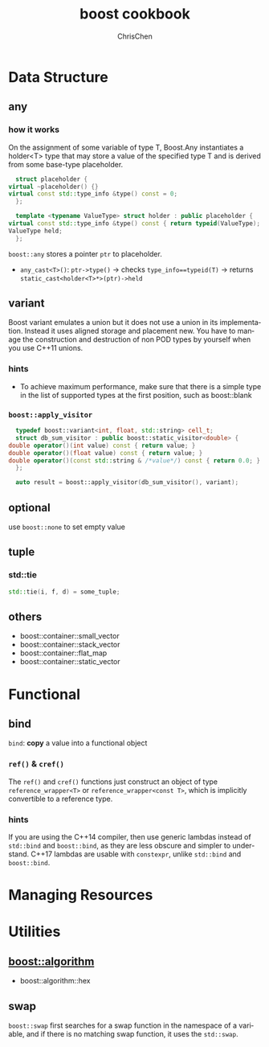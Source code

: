 #+TITLE: boost cookbook
#+KEYWORDS: c++, boost
#+OPTIONS: H:3 toc:2 num:3 ^:nil
#+LANGUAGE: en-US
#+AUTHOR: ChrisChen
#+EMAIL: ChrisChen3121@gmail.com
#+SELECT_TAGS: export
#+EXCLUDE_TAGS: noexport

* Data Structure
** any
*** how it works
    On the assignment of some variable of type T, Boost.Any instantiates a holder<T> type that may store
    a value of the specified type T and is derived from some base-type placeholder.
    #+BEGIN_SRC cpp
      struct placeholder {
	virtual ~placeholder() {}
	virtual const std::type_info &type() const = 0;
      };

      template <typename ValueType> struct holder : public placeholder {
	virtual const std::type_info &type() const { return typeid(ValueType); }
	ValueType held;
      };
    #+END_SRC
    ~boost::any~ stores a pointer ~ptr~ to placeholder.
    - ~any_cast<T>()~: ~ptr->type()~ -> checks ~type_info==typeid(T)~ -> returns ~static_cast<holder<T>*>(ptr)->held~

** variant
   Boost variant emulates a union but it does not use a union in its implementation. Instead it uses aligned storage and placement new.
   You have to manage the construction and destruction of non POD types by yourself when you use C++11 unions.
*** hints
    - To achieve maximum performance, make sure that there is a simple type in the list of supported types at the first position, such as boost::blank
*** ~boost::apply_visitor~
    #+BEGIN_SRC cpp
      typedef boost::variant<int, float, std::string> cell_t;
      struct db_sum_visitor : public boost::static_visitor<double> {
	double operator()(int value) const { return value; }
	double operator()(float value) const { return value; }
	double operator()(const std::string & /*value*/) const { return 0.0; }
      };

      auto result = boost::apply_visitor(db_sum_visitor(), variant);
    #+END_SRC

** optional
   use ~boost::none~ to set empty value

** tuple
*** std::tie
    #+BEGIN_SRC cpp
    std::tie(i, f, d) = some_tuple;
    #+END_SRC

** others
   - boost::container::small_vector
   - boost::container::stack_vector
   - boost::container::flat_map
   - boost::container::static_vector

* Functional
** bind
   ~bind~: *copy* a value into a functional object
*** ~ref()~ & ~cref()~
    The ~ref()~ and ~cref()~ functions just construct an object of type ~reference_wrapper<T>~ or ~reference_wrapper<const T>~,
    which is implicitly convertible to a reference type.
*** hints
    If you are using the C++14 compiler, then use generic lambdas instead of ~std::bind~ and ~boost::bind~, as they are less obscure and simpler to understand.
    C++17 lambdas are usable with ~constexpr~, unlike ~std::bind~ and ~boost::bind~.

* Managing Resources

* Utilities
** [[http://boost.org/libs/algorithm][boost::algorithm]]
   - boost::algorithm::hex

** swap
   ~boost::swap~ first searches for a swap function in the namespace of a variable, and if there is
   no matching swap function, it uses the ~std::swap~.
